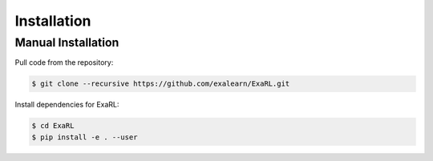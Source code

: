 Installation
************

Manual Installation
^^^^^^^^^^^^^^^^^^^

Pull code from the repository:

.. code-block:: bash

    $ git clone --recursive https://github.com/exalearn/ExaRL.git

Install dependencies for ExaRL:

.. code-block:: bash

    $ cd ExaRL
    $ pip install -e . --user